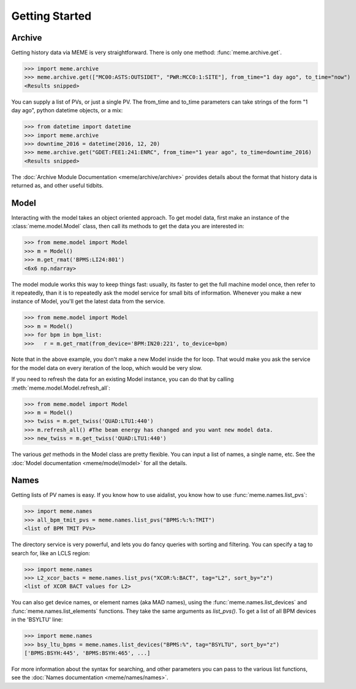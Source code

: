 Getting Started
===============


Archive
-------
Getting history data via MEME is very straightforward.  There is only one
method: :func:`meme.archive.get`.

>>> import meme.archive
>>> meme.archive.get(["MC00:ASTS:OUTSIDET", "PWR:MCC0:1:SITE"], from_time="1 day ago", to_time="now")
<Results snipped>

You can supply a list of PVs, or just a single PV. The from_time and to_time 
parameters can take strings of the form "1 day ago", python datetime objects,
or a mix:

>>> from datetime import datetime
>>> import meme.archive
>>> downtime_2016 = datetime(2016, 12, 20)
>>> meme.archive.get("GDET:FEE1:241:ENRC", from_time="1 year ago", to_time=downtime_2016)
<Results snipped>

The :doc:`Archive Module Documentation <meme/archive/archive>` provides details
about the format that history data is returned as, and other useful tidbits.

Model
-----
Interacting with the model takes an object oriented approach.  To get model
data, first make an instance of the :class:`meme.model.Model` class, then call its methods to
get the data you are interested in:

>>> from meme.model import Model
>>> m = Model()
>>> m.get_rmat('BPMS:LI24:801')
<6x6 np.ndarray>

The model module works this way to keep things fast: usually, its faster to
get the full machine model once, then refer to it repeatedly, than it is to
repeatedly ask the model service for small bits of information.  Whenever you
make a new instance of Model, you'll get the latest data from the service.

>>> from meme.model import Model
>>> m = Model()
>>> for bpm in bpm_list:
>>>   r = m.get_rmat(from_device='BPM:IN20:221', to_device=bpm)

Note that in the above example, you don't make a new Model inside the for loop.
That would make you ask the service for the model data on every iteration of
the loop, which would be very slow.

If you need to refresh the data for an existing Model instance, you can do that
by calling :meth:`meme.model.Model.refresh_all`:

>>> from meme.model import Model
>>> m = Model()
>>> twiss = m.get_twiss('QUAD:LTU1:440')
>>> m.refresh_all() #The beam energy has changed and you want new model data.
>>> new_twiss = m.get_twiss('QUAD:LTU1:440')

The various `get` methods in the Model class are pretty flexible.  You can
input a list of names, a single name, etc.  See the :doc:`Model documentation <meme/model/model>` for all the
details.

Names
-----
Getting lists of PV names is easy.  If you know how to use aidalist, you know
how to use :func:`meme.names.list_pvs`:

>>> import meme.names
>>> all_bpm_tmit_pvs = meme.names.list_pvs("BPMS:%:%:TMIT")
<list of BPM TMIT PVs>

The directory service is very powerful, and lets you do fancy queries with
sorting and filtering.  You can specify a tag to search for, like an LCLS
region:

>>> import meme.names
>>> L2_xcor_bacts = meme.names.list_pvs("XCOR:%:BACT", tag="L2", sort_by="z")
<list of XCOR BACT values for L2>

You can also get device names, or element names (aka MAD names), using the
:func:`meme.names.list_devices` and :func:`meme.names.list_elements` functions.
They take the same arguments as `list_pvs()`.  To get a list of all BPM devices
in the 'BSYLTU' line:

>>> import meme.names
>>> bsy_ltu_bpms = meme.names.list_devices("BPMS:%", tag="BSYLTU", sort_by="z") 
['BPMS:BSYH:445', 'BPMS:BSYH:465', ...]

For more information about the syntax for searching, and other parameters you
can pass to the various list functions, see the 
:doc:`Names documentation <meme/names/names>`.